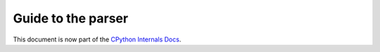 .. _parser:

===================
Guide to the parser
===================

.. highlight:: none

This document is now part of the
`CPython Internals Docs <https://github.com/python/cpython/blob/main/InternalDocs/parser.md>`_.
